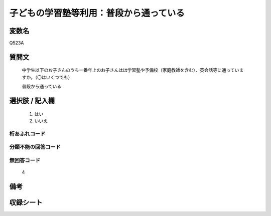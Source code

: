 .. title:: Q523A
.. rst-class:: item

====================================================================================================
子どもの学習塾等利用：普段から通っている
====================================================================================================

.. rst-class:: varname

変数名
==================

Q523A

.. rst-class:: question

質問文
==================


   中学生以下のお子さんのうち一番年上のお子さんはは学習塾や予備校（家庭教師を含む）、英会話等に通っていますか。（〇はいくつでも）


   普段から通っている



.. rst-class:: answer

選択肢 / 記入欄
======================

  1. はい
  2. いいえ
  



.. rst-class:: overflow

桁あふれコード
-------------------------------
  


.. rst-class:: not_classified

分類不能の回答コード
-------------------------------------
  


.. rst-class:: not_available

無回答コード
-------------------------------------
  4


.. rst-class:: bikou

備考
==================
 



.. rst-class:: include_sheet

収録シート
=======================================
.. hlist::
   :columns: 3
   
   
   * p2_3
   
   * p5a_3
   
   * p5b_3
   
   * p8_3
   
   * p12_3
   
   * p13_3
   
   * p14_3
   
   * p15_3
   
   * p16abc_3
   
   * p16d_3
   
   * p17_4
   
   


.. index:: Q523A